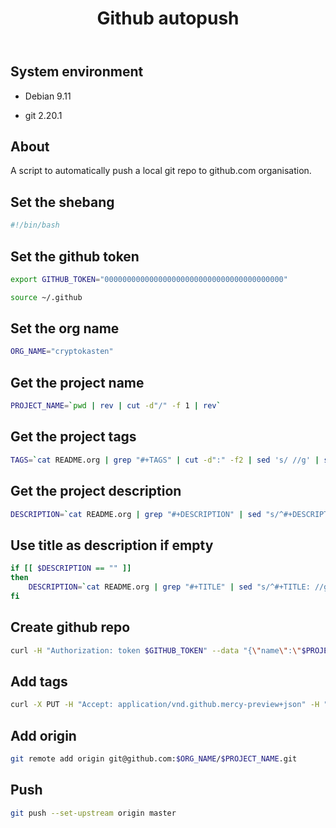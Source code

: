 #+TITLE: Github autopush
#+OPTIONS: ^:nil
#+PROPERTY: header-args:sh :session *shell github-autopush sh* :results silent raw
#+PROPERTY: header-args:python :session *shell github-autopush python* :results silent raw

** System environment

- Debian 9.11

- git 2.20.1

** About

A script to automatically push a local git repo to github.com
organisation.

** Set the shebang

#+BEGIN_SRC sh :tangle src/github-autopush.sh
#!/bin/bash
#+END_SRC

** Set the github token

#+BEGIN_SRC sh
export GITHUB_TOKEN="0000000000000000000000000000000000000000"
#+END_SRC

#+BEGIN_SRC sh :tangle src/github-autopush.sh
source ~/.github
#+END_SRC

** Set the org name

#+BEGIN_SRC sh :tangle src/github-autopush.sh
ORG_NAME="cryptokasten"
#+END_SRC

** Get the project name

#+BEGIN_SRC sh :tangle src/github-autopush.sh
PROJECT_NAME=`pwd | rev | cut -d"/" -f 1 | rev`
#+END_SRC

** Get the project tags

#+BEGIN_SRC sh :tangle src/github-autopush.sh
TAGS=`cat README.org | grep "#+TAGS" | cut -d":" -f2 | sed 's/ //g' | sed 's/,/","/g'`
#+END_SRC

** Get the project description

#+BEGIN_SRC sh :tangle src/github-autopush.sh
DESCRIPTION=`cat README.org | grep "#+DESCRIPTION" | sed "s/^#+DESCRIPTION: //g" | grep -v "#+"`
#+END_SRC

** Use title as description if empty

#+BEGIN_SRC sh :tangle src/github-autopush.sh
if [[ $DESCRIPTION == "" ]]
then
    DESCRIPTION=`cat README.org | grep "#+TITLE" | sed "s/^#+TITLE: //g" | grep -v "#+"`
fi
#+END_SRC

** Create github repo

#+BEGIN_SRC sh :tangle src/github-autopush.sh
curl -H "Authorization: token $GITHUB_TOKEN" --data "{\"name\":\"$PROJECT_NAME\", \"description\": \"$DESCRIPTION\"}" https://api.github.com/orgs/$ORG_NAME/repos
#+END_SRC

** Add tags

#+BEGIN_SRC sh :tangle src/github-autopush.sh
curl -X PUT -H "Accept: application/vnd.github.mercy-preview+json" -H "Authorization: token $GITHUB_TOKEN" --data "{\"names\":[\"$TAGS\"]}" https://api.github.com/repos/$ORG_NAME/$PROJECT_NAME/topics
#+END_SRC

** Add origin

#+BEGIN_SRC sh :tangle src/github-autopush.sh
git remote add origin git@github.com:$ORG_NAME/$PROJECT_NAME.git
#+END_SRC

** Push

#+BEGIN_SRC sh :tangle src/github-autopush.sh
git push --set-upstream origin master
#+END_SRC
